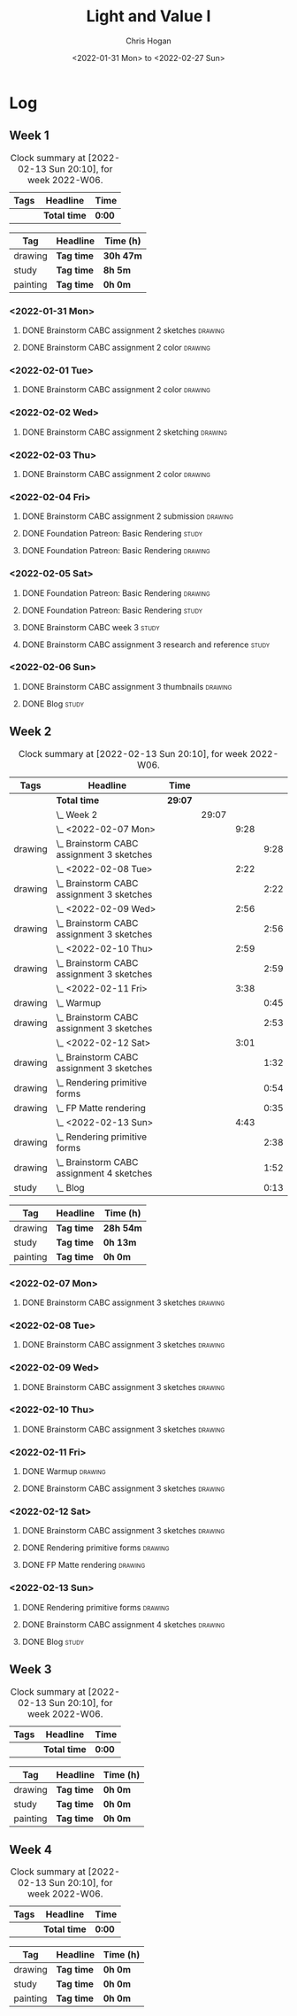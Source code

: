 #+TITLE: Light and Value I
#+AUTHOR: Chris Hogan
#+DATE: <2022-01-31 Mon> to <2022-02-27 Sun>
#+STARTUP: nologdone

* Log
** Week 1
  #+BEGIN: clocktable :scope subtree :maxlevel 6 :block thisweek :tags t
  #+CAPTION: Clock summary at [2022-02-13 Sun 20:10], for week 2022-W06.
  | Tags | Headline     | Time   |
  |------+--------------+--------|
  |      | *Total time* | *0:00* |
  #+END:
  
  #+BEGIN: clocktable-by-tag :maxlevel 6 :match ("drawing" "study" "painting")
  | Tag      | Headline   | Time (h)  |
  |----------+------------+-----------|
  | drawing  | *Tag time* | *30h 47m* |
  |----------+------------+-----------|
  | study    | *Tag time* | *8h 5m*   |
  |----------+------------+-----------|
  | painting | *Tag time* | *0h 0m*   |
  
  #+END:
*** <2022-01-31 Mon>
**** DONE Brainstorm CABC assignment 2 sketches                     :drawing:
     :LOGBOOK:
     CLOCK: [2022-01-31 Mon 08:08]--[2022-01-31 Mon 10:54] =>  2:46
     :END:
**** DONE Brainstorm CABC assignment 2 color                        :drawing:
     :LOGBOOK:
     CLOCK: [2022-01-31 Mon 17:20]--[2022-01-31 Mon 20:33] =>  3:13
     CLOCK: [2022-01-31 Mon 13:00]--[2022-01-31 Mon 16:02] =>  3:02
     CLOCK: [2022-01-31 Mon 10:54]--[2022-01-31 Mon 11:41] =>  0:47
     :END:
*** <2022-02-01 Tue>
**** DONE Brainstorm CABC assignment 2 color                        :drawing:
     :LOGBOOK:
     CLOCK: [2022-02-01 Tue 18:08]--[2022-02-01 Tue 21:11] =>  3:03
     :END:
*** <2022-02-02 Wed>
**** DONE Brainstorm CABC assignment 2 sketching                    :drawing:
     :LOGBOOK:
     CLOCK: [2022-02-02 Wed 18:01]--[2022-02-02 Wed 21:07] =>  3:06
     :END:
*** <2022-02-03 Thu>
**** DONE Brainstorm CABC assignment 2 color                        :drawing:
     :LOGBOOK:
     CLOCK: [2022-02-03 Thu 17:38]--[2022-02-03 Thu 20:37] =>  2:59
     :END:
*** <2022-02-04 Fri>
**** DONE Brainstorm CABC assignment 2 submission                   :drawing:
     :LOGBOOK:
     CLOCK: [2022-02-04 Fri 18:05]--[2022-02-04 Fri 18:25] =>  0:20
     :END:
**** DONE Foundation Patreon: Basic Rendering                         :study:
     :LOGBOOK:
     CLOCK: [2022-02-04 Fri 18:25]--[2022-02-04 Fri 19:15] =>  0:50
     :END:
**** DONE Foundation Patreon: Basic Rendering                       :drawing:
     :LOGBOOK:
     CLOCK: [2022-02-04 Fri 19:15]--[2022-02-04 Fri 21:07] =>  1:52
     :END:
*** <2022-02-05 Sat>
**** DONE Foundation Patreon: Basic Rendering                         :drawing:
     :LOGBOOK:
     CLOCK: [2022-02-05 Sat 07:47]--[2022-02-05 Sat 11:05] =>  3:18
     :END:
**** DONE Foundation Patreon: Basic Rendering                         :study:
     :LOGBOOK:
     CLOCK: [2022-02-05 Sat 11:05]--[2022-02-05 Sat 11:31] =>  0:26
     :END:
**** DONE Brainstorm CABC week 3                                      :study:
     :LOGBOOK:
     CLOCK: [2022-02-05 Sat 12:00]--[2022-02-05 Sat 15:21] =>  3:21
     :END:
**** DONE Brainstorm CABC assignment 3 research and reference         :study:
     :LOGBOOK:
     CLOCK: [2022-02-05 Sat 17:22]--[2022-02-05 Sat 20:15] =>  2:53
     :END:
*** <2022-02-06 Sun>
**** DONE Brainstorm CABC assignment 3 thumbnails                   :drawing:
     :LOGBOOK:
     CLOCK: [2022-02-06 Sun 17:47]--[2022-02-06 Sun 19:13] =>  1:26
     CLOCK: [2022-02-06 Sun 13:01]--[2022-02-06 Sun 14:56] =>  1:55
     CLOCK: [2022-02-06 Sun 09:12]--[2022-02-06 Sun 12:12] =>  3:00
     :END:
**** DONE Blog                                                        :study:
     :LOGBOOK:
     CLOCK: [2022-02-06 Sun 19:14]--[2022-02-06 Sun 19:49] =>  0:35
     :END:
** Week 2
  #+BEGIN: clocktable :scope subtree :maxlevel 6 :block thisweek :tags t
  #+CAPTION: Clock summary at [2022-02-13 Sun 20:10], for week 2022-W06.
  | Tags    | Headline                                      | Time    |       |      |      |
  |---------+-----------------------------------------------+---------+-------+------+------|
  |         | *Total time*                                  | *29:07* |       |      |      |
  |---------+-----------------------------------------------+---------+-------+------+------|
  |         | \_  Week 2                                    |         | 29:07 |      |      |
  |         | \_    <2022-02-07 Mon>                        |         |       | 9:28 |      |
  | drawing | \_      Brainstorm CABC assignment 3 sketches |         |       |      | 9:28 |
  |         | \_    <2022-02-08 Tue>                        |         |       | 2:22 |      |
  | drawing | \_      Brainstorm CABC assignment 3 sketches |         |       |      | 2:22 |
  |         | \_    <2022-02-09 Wed>                        |         |       | 2:56 |      |
  | drawing | \_      Brainstorm CABC assignment 3 sketches |         |       |      | 2:56 |
  |         | \_    <2022-02-10 Thu>                        |         |       | 2:59 |      |
  | drawing | \_      Brainstorm CABC assignment 3 sketches |         |       |      | 2:59 |
  |         | \_    <2022-02-11 Fri>                        |         |       | 3:38 |      |
  | drawing | \_      Warmup                                |         |       |      | 0:45 |
  | drawing | \_      Brainstorm CABC assignment 3 sketches |         |       |      | 2:53 |
  |         | \_    <2022-02-12 Sat>                        |         |       | 3:01 |      |
  | drawing | \_      Brainstorm CABC assignment 3 sketches |         |       |      | 1:32 |
  | drawing | \_      Rendering primitive forms             |         |       |      | 0:54 |
  | drawing | \_      FP Matte rendering                    |         |       |      | 0:35 |
  |         | \_    <2022-02-13 Sun>                        |         |       | 4:43 |      |
  | drawing | \_      Rendering primitive forms             |         |       |      | 2:38 |
  | drawing | \_      Brainstorm CABC assignment 4 sketches |         |       |      | 1:52 |
  | study   | \_      Blog                                  |         |       |      | 0:13 |
  #+END:
  
  #+BEGIN: clocktable-by-tag :maxlevel 6 :match ("drawing" "study" "painting")
  | Tag      | Headline   | Time (h)  |
  |----------+------------+-----------|
  | drawing  | *Tag time* | *28h 54m* |
  |----------+------------+-----------|
  | study    | *Tag time* | *0h 13m*  |
  |----------+------------+-----------|
  | painting | *Tag time* | *0h 0m*   |
  
  #+END:
*** <2022-02-07 Mon>
**** DONE Brainstorm CABC assignment 3 sketches                     :drawing:
     :LOGBOOK:
     CLOCK: [2022-02-07 Mon 18:01]--[2022-02-07 Mon 20:50] =>  2:49
     CLOCK: [2022-02-07 Mon 13:10]--[2022-02-07 Mon 15:50] =>  2:40
     CLOCK: [2022-02-07 Mon 07:31]--[2022-02-07 Mon 11:30] =>  3:59
     :END:
*** <2022-02-08 Tue>
**** DONE Brainstorm CABC assignment 3 sketches                     :drawing:
     :LOGBOOK:
     CLOCK: [2022-02-08 Tue 18:27]--[2022-02-08 Tue 20:49] =>  2:22
     :END:
*** <2022-02-09 Wed>
**** DONE Brainstorm CABC assignment 3 sketches                     :drawing:
     :LOGBOOK:
     CLOCK: [2022-02-09 Wed 17:21]--[2022-02-09 Wed 20:17] =>  2:56
     :END:
*** <2022-02-10 Thu>
**** DONE Brainstorm CABC assignment 3 sketches                     :drawing:
     :LOGBOOK:
     CLOCK: [2022-02-10 Thu 17:23]--[2022-02-10 Thu 20:22] =>  2:59
     :END:
*** <2022-02-11 Fri>
**** DONE Warmup                                                    :drawing:
     :LOGBOOK:
     CLOCK: [2022-02-11 Fri 20:22]--[2022-02-11 Fri 21:07] =>  0:45
     :END:
**** DONE Brainstorm CABC assignment 3 sketches                     :drawing:
     :LOGBOOK:
     CLOCK: [2022-02-11 Fri 17:29]--[2022-02-11 Fri 20:22] =>  2:53
     :END:
*** <2022-02-12 Sat>
**** DONE Brainstorm CABC assignment 3 sketches                     :drawing:
     :LOGBOOK:
     CLOCK: [2022-02-12 Sat 08:23]--[2022-02-12 Sat 09:55] =>  1:32
     :END:
**** DONE Rendering primitive forms                                 :drawing:
     :LOGBOOK:
     CLOCK: [2022-02-12 Sat 14:57]--[2022-02-12 Sat 15:51] =>  0:54
     :END:
**** DONE FP Matte rendering                                        :drawing:
     :LOGBOOK:
     CLOCK: [2022-02-12 Sat 15:52]--[2022-02-12 Sat 16:27] =>  0:35
     :END:
*** <2022-02-13 Sun>
**** DONE Rendering primitive forms                                 :drawing:
     :LOGBOOK:
     CLOCK: [2022-02-13 Sun 09:08]--[2022-02-13 Sun 11:46] =>  2:38
     :END:
**** DONE Brainstorm CABC assignment 4 sketches                     :drawing:
     :LOGBOOK:
     CLOCK: [2022-02-13 Sun 13:08]--[2022-02-13 Sun 15:00] =>  1:52
     :END:
**** DONE Blog                                                        :study:
     :LOGBOOK:
     CLOCK: [2022-02-13 Sun 19:57]--[2022-02-13 Sun 20:10] =>  0:13
     :END:
** Week 3
  #+BEGIN: clocktable :scope subtree :maxlevel 6 :block thisweek :tags t
  #+CAPTION: Clock summary at [2022-02-13 Sun 20:10], for week 2022-W06.
  | Tags | Headline     | Time   |
  |------+--------------+--------|
  |      | *Total time* | *0:00* |
  #+END:
  
  #+BEGIN: clocktable-by-tag :maxlevel 6 :match ("drawing" "study" "painting")
  | Tag      | Headline   | Time (h) |
  |----------+------------+----------|
  | drawing  | *Tag time* | *0h 0m*  |
  |----------+------------+----------|
  | study    | *Tag time* | *0h 0m*  |
  |----------+------------+----------|
  | painting | *Tag time* | *0h 0m*  |
  
  #+END:
** Week 4
  #+BEGIN: clocktable :scope subtree :maxlevel 6 :block thisweek :tags t
  #+CAPTION: Clock summary at [2022-02-13 Sun 20:10], for week 2022-W06.
  | Tags | Headline     | Time   |
  |------+--------------+--------|
  |      | *Total time* | *0:00* |
  #+END:
  
  #+BEGIN: clocktable-by-tag :maxlevel 6 :match ("drawing" "study" "painting")
  | Tag      | Headline   | Time (h) |
  |----------+------------+----------|
  | drawing  | *Tag time* | *0h 0m*  |
  |----------+------------+----------|
  | study    | *Tag time* | *0h 0m*  |
  |----------+------------+----------|
  | painting | *Tag time* | *0h 0m*  |
  
  #+END:
